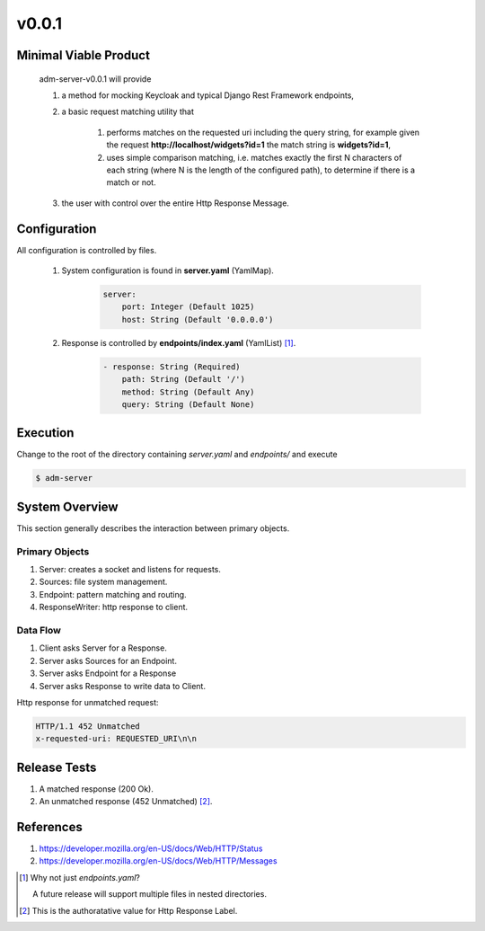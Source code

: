 v0.0.1
======

----------------------
Minimal Viable Product
----------------------

    adm-server-v0.0.1 will provide

    #. a method for mocking Keycloak and typical Django Rest Framework endpoints,
    #. a basic request matching utility that 
    
        #. performs matches on the requested uri including the query string, for example given the request **http://localhost/widgets?id=1** the match string is **widgets?id=1**,
        #. uses simple comparison matching, i.e. matches exactly the first N characters of each string (where N is the length of the configured path), to determine if there is a match or not.
    #. the user with control over the entire Http Response Message.

----------------------
Configuration
----------------------

All configuration is controlled by files. 

    #. System configuration is found in **server.yaml** (YamlMap). 

        .. code-block::

            server: 
                port: Integer (Default 1025)
                host: String (Default '0.0.0.0')

    #. Response is controlled by **endpoints/index.yaml**  (YamlList) [#endpoints]_.

        .. code-block::

            - response: String (Required)
                path: String (Default '/')
                method: String (Default Any)
                query: String (Default None)

----------------------
Execution
----------------------

Change to the root of the directory containing `server.yaml` and `endpoints/` and execute 

.. code-block::

    $ adm-server



---------------
System Overview
---------------

This section generally describes the interaction between primary objects.

+++++++++++++++
Primary Objects
+++++++++++++++

#. Server: creates a socket and listens for requests.
#. Sources: file system management.
#. Endpoint: pattern matching and routing.
#. ResponseWriter: http response to client.

+++++++++
Data Flow
+++++++++

#. Client asks Server for a Response.
#. Server asks Sources for an Endpoint.
#. Server asks Endpoint for a Response
#. Server asks Response to write data to Client.

Http response for unmatched request:

.. code-block::

    HTTP/1.1 452 Unmatched
    x-requested-uri: REQUESTED_URI\n\n


----------------------
Release Tests 
----------------------

#. A matched response (200 Ok).

#. An unmatched response (452 Unmatched) [#authoratative]_.


----------------------
References
----------------------

#. https://developer.mozilla.org/en-US/docs/Web/HTTP/Status
#. https://developer.mozilla.org/en-US/docs/Web/HTTP/Messages


.. [#endpoints] Why not just `endpoints.yaml`?
    
    A future release will support multiple files in nested directories. 

..  [#authoratative] This is the authoratative value for Http Response Label.